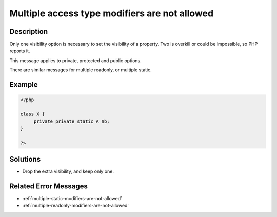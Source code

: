 .. _multiple-access-type-modifiers-are-not-allowed:

Multiple access type modifiers are not allowed
----------------------------------------------
 
	.. meta::
		:description:
			Multiple access type modifiers are not allowed: Only one visibility option is necessary to set the visibility of a property.

		:og:type: article
		:og:title: Multiple access type modifiers are not allowed
		:og:description: Only one visibility option is necessary to set the visibility of a property
		:og:url: https://php-errors.readthedocs.io/en/latest/messages/multiple-access-type-modifiers-are-not-allowed.html

Description
___________
 
Only one visibility option is necessary to set the visibility of a property. Two is overkill or could be impossible, so PHP reports it.

This message applies to private, protected and public options.

There are similar messages for multiple readonly, or multiple static.

Example
_______

.. code-block:: php

   <?php
   
   class X {
   	private private static A $b;
   }
   
   ?>

Solutions
_________

+ Drop the extra visibility, and keep only one.

Related Error Messages
______________________

+ :ref:`multiple-static-modifiers-are-not-allowed`
+ :ref:`multiple-readonly-modifiers-are-not-allowed`
